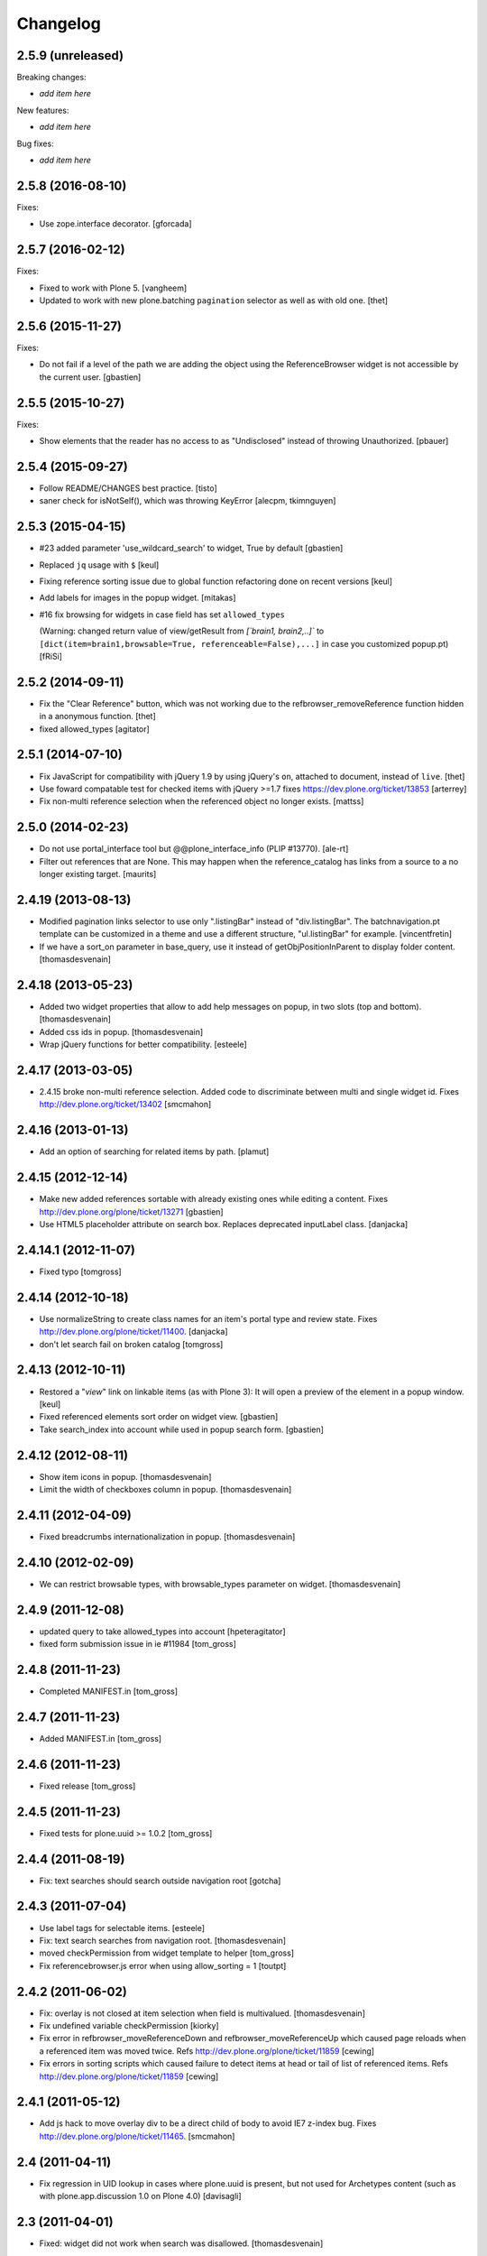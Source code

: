 Changelog
=========

2.5.9 (unreleased)
------------------

Breaking changes:

- *add item here*

New features:

- *add item here*

Bug fixes:

- *add item here*


2.5.8 (2016-08-10)
------------------

Fixes:

- Use zope.interface decorator.
  [gforcada]


2.5.7 (2016-02-12)
------------------

Fixes:

- Fixed to work with Plone 5.  [vangheem]

- Updated to work with new plone.batching ``pagination`` selector as
  well as with old one.  [thet]


2.5.6 (2015-11-27)
------------------

Fixes:

- Do not fail if a level of the path we are adding the object using
  the ReferenceBrowser widget is not accessible by the current user.
  [gbastien]


2.5.5 (2015-10-27)
------------------

Fixes:

- Show elements that the reader has no access to as "Undisclosed" instead of
  throwing Unauthorized.
  [pbauer]


2.5.4 (2015-09-27)
------------------

- Follow README/CHANGES best practice.
  [tisto]

- saner check for isNotSelf(), which was throwing KeyError
  [alecpm, tkimnguyen]


2.5.3 (2015-04-15)
------------------

- #23 added parameter 'use_wildcard_search' to widget, True by default
  [gbastien]

- Replaced ``jq`` usage with ``$``
  [keul]

- Fixing reference sorting issue due to global function refactoring done
  on recent versions
  [keul]
- Add labels for images in the popup widget.
  [mitakas]

- #16 fix browsing for widgets in case field has set ``allowed_types``

  (Warning: changed return value of view/getResult from
  `[`brain1, brain2,..]``  to ``[dict(item=brain1,browsable=True,
  referenceable=False),...]`` in case you customized popup.pt)
  [fRiSi]


2.5.2 (2014-09-11)
------------------

- Fix the "Clear Reference" button, which was not working due to the
  refbrowser_removeReference function hidden in a anonymous function.
  [thet]

- fixed allowed_types
  [agitator]


2.5.1 (2014-07-10)
------------------

- Fix JavaScript for compatibility with jQuery 1.9 by using jQuery's ``on``,
  attached to document, instead of ``live``.
  [thet]

- Use foward compatable test for checked items with jQuery >=1.7
  fixes https://dev.plone.org/ticket/13853
  [arterrey]

- Fix non-multi reference selection when the referenced object
  no longer exists.
  [mattss]


2.5.0 (2014-02-23)
------------------

- Do not use portal_interface tool but @@plone_interface_info (PLIP #13770).
  [ale-rt]

- Filter out references that are None.  This may happen when the
  reference_catalog has links from a source to a no longer existing
  target.
  [maurits]


2.4.19 (2013-08-13)
-------------------

- Modified pagination links selector to use only ".listingBar" instead of
  "div.listingBar". The batchnavigation.pt template can be customized in a
  theme and use a different structure, "ul.listingBar" for example.
  [vincentfretin]

- If we have a sort_on parameter in base_query,
  use it instead of getObjPositionInParent to display folder content.
  [thomasdesvenain]


2.4.18 (2013-05-23)
-------------------

- Added two widget properties that allow to add help messages on popup,
  in two slots (top and bottom).
  [thomasdesvenain]

- Added css ids in popup.
  [thomasdesvenain]

- Wrap jQuery functions for better compatibility.
  [esteele]


2.4.17 (2013-03-05)
-------------------

- 2.4.15 broke non-multi reference selection. Added code to discriminate
  between multi and single widget id. Fixes http://dev.plone.org/ticket/13402
  [smcmahon]


2.4.16 (2013-01-13)
-------------------

- Add an option of searching for related items by path.
  [plamut]


2.4.15 (2012-12-14)
-------------------

- Make new added references sortable with already existing ones
  while editing a content.  Fixes http://dev.plone.org/plone/ticket/13271
  [gbastien]

- Use HTML5 placeholder attribute on search box. Replaces deprecated
  inputLabel class.
  [danjacka]


2.4.14.1 (2012-11-07)
---------------------

- Fixed typo
  [tomgross]


2.4.14 (2012-10-18)
-------------------

- Use normalizeString to create class names for an item's portal type
  and review state. Fixes http://dev.plone.org/plone/ticket/11400.
  [danjacka]

- don't let search fail on broken catalog
  [tomgross]


2.4.13 (2012-10-11)
-------------------

- Restored a "*view*" link on linkable items (as with Plone 3):
  It will open a preview of the element in a popup window.
  [keul]

- Fixed referenced elements sort order on widget view.
  [gbastien]

- Take search_index into account while used in popup search form.
  [gbastien]


2.4.12 (2012-08-11)
-------------------

- Show item icons in popup.
  [thomasdesvenain]

- Limit the width of checkboxes column in popup.
  [thomasdesvenain]

2.4.11 (2012-04-09)
-------------------

- Fixed breadcrumbs internationalization in popup.
  [thomasdesvenain]


2.4.10 (2012-02-09)
-------------------

- We can restrict browsable types, with browsable_types parameter on widget.
  [thomasdesvenain]


2.4.9 (2011-12-08)
------------------

- updated query to take allowed_types into account
  [hpeteragitator]
- fixed form submission issue in ie #11984
  [tom_gross]

2.4.8 (2011-11-23)
------------------

- Completed MANIFEST.in
  [tom_gross]

2.4.7 (2011-11-23)
------------------

- Added MANIFEST.in
  [tom_gross]

2.4.6 (2011-11-23)
------------------

- Fixed release
  [tom_gross]


2.4.5 (2011-11-23)
------------------

- Fixed tests for plone.uuid >= 1.0.2
  [tom_gross]


2.4.4 (2011-08-19)
------------------

- Fix: text searches should search outside navigation root
  [gotcha]

2.4.3 (2011-07-04)
------------------

- Use label tags for selectable items.
  [esteele]

- Fix: text search searches from navigation root.
  [thomasdesvenain]

- moved checkPermission from widget template to helper
  [tom_gross]

- Fix referencebrowser.js error when using allow_sorting = 1
  [toutpt]

2.4.2 (2011-06-02)
------------------

- Fix: overlay is not closed at item selection when field is multivalued.
  [thomasdesvenain]

- Fix undefined variable checkPermission
  [kiorky]

- Fix error in refbrowser_moveReferenceDown and refbrowser_moveReferenceUp
  which caused page reloads when a referenced item was moved twice.
  Refs http://dev.plone.org/plone/ticket/11859
  [cewing]

- Fix errors in sorting scripts which caused failure to detect items at head
  or tail of list of referenced items. Refs
  http://dev.plone.org/plone/ticket/11859
  [cewing]


2.4.1 (2011-05-12)
------------------

- Add js hack to move overlay div to be a direct child of body to avoid
  IE7 z-index bug. Fixes http://dev.plone.org/plone/ticket/11465.
  [smcmahon]

2.4 (2011-04-11)
----------------

- Fix regression in UID lookup in cases where plone.uuid is present, but not
  used for Archetypes content (such as with plone.app.discussion 1.0 on Plone
  4.0)
  [davisagli]

2.3 (2011-04-01)
----------------

- Fixed: widget did not work when search was disallowed.
  [thomasdesvenain]

2.2 (2011-02-25)
----------------

- Fixed `getStartupDirectory` method if a `startup_directory_method` was
  defined, which cannot be traversed to.
  [hannosch]

- check the references in the overlay that are checked in the widget
  when the overlay is constructed or refreshed.
  [csenger]

- Don't disable checkboxes in overlay when an item is selected.
  Remove the item from the value list when it is unchecked in
  the value list. fixes http://dev.plone.org/plone/ticket/10786
  [csenger]

2.1 (2011-01-03)
----------------

- Don't issue deprecation-warnings on Zope 2.13
  [tom_gross]

- Fixed title display for images with preview
  http://dev.plone.org/plone/ticket/11290
  [tom_gross]

- Fixed: do not return results that are outside of startup directory
  if browse is restricted to it.
  [thomasdesvenain]

- Qualify input tag id to avoid name-clashing. Fixes
  http://dev.plone.org/plone/ticket/11325.
  [malthe]

- Made sure to always quote ``at_url`` when forwarding it in the templates.
  [deo]

- Use URL quoting of ``at_url`` everywhere and quote in Python code not in
  templates. Fixes http://dev.plone.org/plone/ticket/11297
  [tom_gross]

- Cleaned breadcrumb code Fixes http://dev.plone.org/plone/ticket/11289
  [tom_gross]

2.0 (2010-09-06)
----------------

- Fixed i18n of "You are here:".
  [vincentfretin]

- Set a minimum version for jquerytools, to avoid this problem #10939
  [do3cc]

- Encode search-URL. Fixes http://dev.plone.org/plone/ticket/10942
  [tom_gross]

2.0rc2 (2010-07-29)
-------------------

- Make sure the popup can be closed by the same ways as other popups in Plone
  4. Fixes http://dev.plone.org/plone/ticket/10773
  [davisagli]

- Fixed bug: pop-up didn't render id of file with empty title because of
  improper use of TALES Path expression. Now uses browser method instead.
  [kleist]

2.0rc1 (2010-07-12)
-------------------

- Fixed link rebinding of pagination links (thanks Mustapha Benali!)
  [tom_gross]

2.0b4 (2010-06-02)
------------------

- Fixed display of title (introduced in 2.0b3)

2.0b3 (2010-06-02)
------------------

- Use getOverlay() instead of the deprecated getContent()
  Closes http://dev.plone.org/plone/ticket/10548
  [esteele]

- Use content icons from sprite
  Closes http://dev.plone.org/plone/ticket/10543
  [tom_gross]

2.0b2 (2010-04-23)
------------------

- Adding missing return falses to prevent page reloads on reordering
  [cah190,esteele]

- Mark already related objects visually in referencebrowser
  [tom_gross]

- Only show sorting arrows on adding, if field is really sortable
  [tom_gross]

- use Python doctest instead of zope.testing.doctest
  [tom_gross]

2.0b1 (2010-04-08)
------------------

- Updated package description
  [tom_gross]

- Merged javascript files to one, which is included only with the widget
  [tom_gross]
